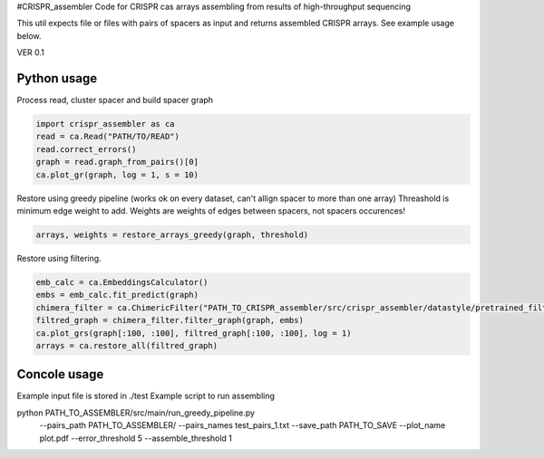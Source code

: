 #CRISPR_assembler
Code for CRISPR cas arrays assembling from results of high-throughput sequencing

This util expects file or files with pairs of spacers as input and returns assembled CRISPR arrays.
See example usage below.

VER 0.1


------------
Python usage
------------

Process read, cluster spacer and build spacer graph

.. code-block:: python

    import crispr_assembler as ca
    read = ca.Read("PATH/TO/READ")
    read.correct_errors()
    graph = read.graph_from_pairs()[0]
    ca.plot_gr(graph, log = 1, s = 10)


Restore using greedy pipeline (works ok on every dataset, can't allign spacer to more than one array)
Threashold is minimum edge weight to add.
Weights are weights of edges between spacers, not spacers occurences!

.. code-block:: python	

	arrays, weights = restore_arrays_greedy(graph, threshold)

Restore using filtering.

.. code-block:: python

	emb_calc = ca.EmbeddingsCalculator()
	embs = emb_calc.fit_predict(graph)
	chimera_filter = ca.ChimericFilter("PATH_TO_CRISPR_assembler/src/crispr_assembler/datastyle/pretrained_filters/gb_rep_to_rep_0")
	filtred_graph = chimera_filter.filter_graph(graph, embs)
	ca.plot_grs(graph[:100, :100], filtred_graph[:100, :100], log = 1)
	arrays = ca.restore_all(filtred_graph)


-------------
Concole usage
-------------	


Example input file is stored in ./test
Example script to run assembling

python PATH_TO_ASSEMBLER/src/main/run_greedy_pipeline.py 
	--pairs_path PATH_TO_ASSEMBLER/
	--pairs_names test_pairs_1.txt
	--save_path PATH_TO_SAVE
	--plot_name plot.pdf
	--error_threshold 5
	--assemble_threshold 1


